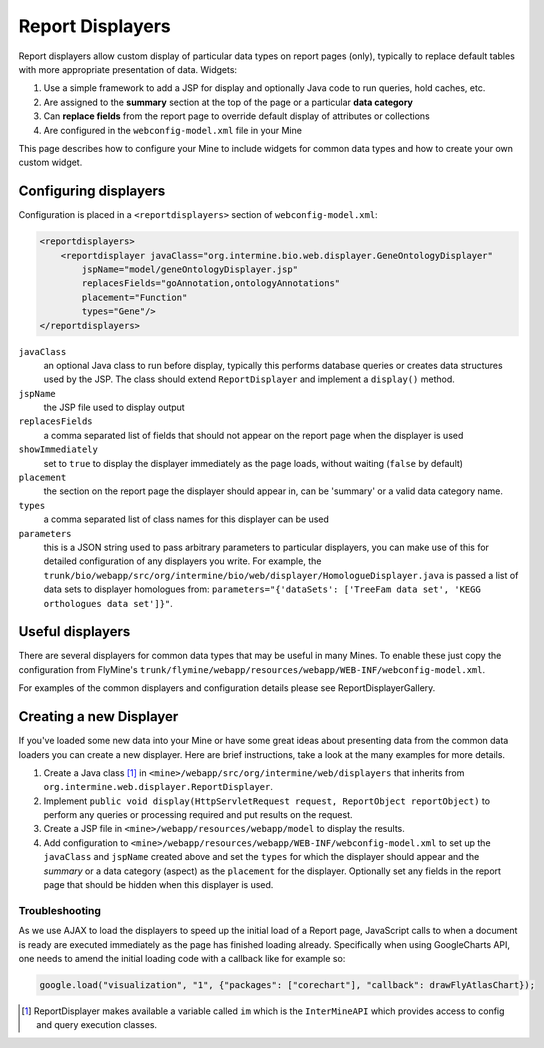 .. index:: report page, report displayers

Report Displayers
=================

.. seealso:: :doc:`report-displayers-examples`.

Report displayers allow custom display of particular data types on report pages (only), typically to replace default tables with more appropriate presentation of data. Widgets:

#. Use a simple framework to add a JSP for display and optionally Java code to run queries, hold caches, etc.
#. Are assigned to the **summary** section at the top of the page or a particular **data category**
#. Can **replace fields** from the report page to override default display of attributes or collections
#. Are configured in the ``webconfig-model.xml`` file in your Mine

This page describes how to configure your Mine to include widgets for common data types and how to create your own custom widget.

Configuring displayers
----------------------

Configuration is placed in a ``<reportdisplayers>`` section of ``webconfig-model.xml``:

.. code-block:: xml

    <reportdisplayers>
        <reportdisplayer javaClass="org.intermine.bio.web.displayer.GeneOntologyDisplayer"
            jspName="model/geneOntologyDisplayer.jsp"
            replacesFields="goAnnotation,ontologyAnnotations"
            placement="Function"
            types="Gene"/>
    </reportdisplayers>

``javaClass``
    an optional Java class to run before display, typically this performs database queries or creates data structures used by the JSP. The class should extend ``ReportDisplayer`` and implement a ``display()`` method.
``jspName``
    the JSP file used to display output
``replacesFields``
    a comma separated list of fields that should not appear on the report page when the displayer is used
``showImmediately``
    set to ``true`` to display the displayer immediately as the page loads, without waiting (``false`` by default)
``placement``
    the section on the report page the displayer should appear in, can be 'summary' or a valid data category name.
``types``
    a comma separated list of class names for this displayer can be used
``parameters``
    this is a JSON string used to pass arbitrary parameters to particular displayers, you can make use of this for detailed configuration of any displayers you write. For example, the ``trunk/bio/webapp/src/org/intermine/bio/web/displayer/HomologueDisplayer.java`` is passed a list of data sets to displayer homologues from: ``parameters="{'dataSets': ['TreeFam data set', 'KEGG orthologues data set']}"``.

Useful displayers
-----------------

There are several displayers for common data types that may be useful in many Mines. To enable these just copy the configuration from FlyMine's ``trunk/flymine/webapp/resources/webapp/WEB-INF/webconfig-model.xml``.

For examples of the common displayers and configuration details please see ReportDisplayerGallery.

Creating a new Displayer
------------------------

If you've loaded some new data into your Mine or have some great ideas about presenting data from the common data loaders you can create a new displayer.  Here are brief instructions, take a look at the many examples for more details.

#. Create a Java class [1]_ in ``<mine>/webapp/src/org/intermine/web/displayers`` that inherits from ``org.intermine.web.displayer.ReportDisplayer``.
#. Implement ``public void display(HttpServletRequest request, ReportObject reportObject)`` to perform any queries or processing required and put results on the request.
#. Create a JSP file in ``<mine>/webapp/resources/webapp/model`` to display the results.
#. Add configuration to ``<mine>/webapp/resources/webapp/WEB-INF/webconfig-model.xml`` to set up the ``javaClass`` and ``jspName`` created above and set the ``types`` for which the displayer should appear and the *summary* or a data category (aspect) as the ``placement`` for the displayer. Optionally set any fields in the report page that should be hidden when this displayer is used.
 
Troubleshooting
~~~~~~~~~~~~~~~

As we use AJAX to load the displayers to speed up the initial load of a Report page, JavaScript calls to when a document is ready are executed immediately as the page has finished loading already. Specifically when using GoogleCharts API, one needs to amend the initial loading code with a callback like for example so:

.. code-block:: javascript

    google.load("visualization", "1", {"packages": ["corechart"], "callback": drawFlyAtlasChart});

.. [1] ReportDisplayer makes available a variable called ``im`` which is the ``InterMineAPI`` which provides access to config and query execution classes.
